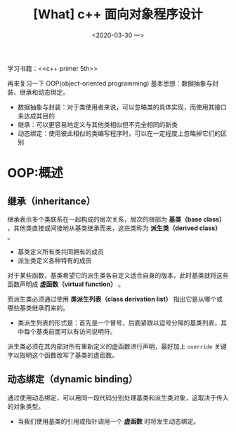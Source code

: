 #+TITLE: [What] c++ 面向对象程序设计
#+DATE:<2020-03-30 一> 
#+TAGS: c++
#+LAYOUT: post 
#+CATEGORIES: language, c/c++, primer
#+NAMA: <language_cpp_oop.org>
#+OPTIONS: ^:nil
#+OPTIONS: ^:{}

学习书籍：<<c++ primer 5th>>

再来复习一下 OOP(object-oriented programming) 基本思想：数据抽象与封装、继承和动态绑定。
- 数据抽象与封装：对于类使用者来说，可以忽略类的具体实现，而使用其接口来达成其目的
- 继承：可以更容易地定义与其他类相似但不完全相同的新类
- 动态绑定：使用彼此相似的类编写程序时，可以在一定程度上忽略掉它们的区别
#+BEGIN_HTML
<!--more-->
#+END_HTML 
* OOP:概述
** 继承（inheritance）
继承表示多个类联系在一起构成的层次关系，层次的根部为 *基类（base class）* ，其他类直接或间接地从基类继承而来，这些类称为 *派生类（derived class）* 。
- 基类定义所有类共同拥有的成员
- 派生类定义各种特有的成员
  
对于某些函数，基类希望它的派生类各自定义适合自身的版本，此时基类就将这些函数声明成 *虚函数（virtual function）* 。

而派生类必须通过使用 *类派生列表（class derivation list）* 指出它是从哪个或哪些基类继承而来的。
- 类派生列表的形式是：首先是一个冒号，后面紧跟以逗号分隔的基类列表，其中每个基类前面可以有访问说明符。

派生类必须在其内部对所有重新定义的虚函数进行声明，最好加上 =override= 关键字以指明这个函数改写了基类的虚函数。
** 动态绑定（dynamic binding）
通过使用动态绑定，可以用同一段代码分别处理基类和派生类对象，这取决于传入的对象类型。
- 当我们使用基类的引用或指针调用一个 *虚函数* 时将发生动态绑定。
